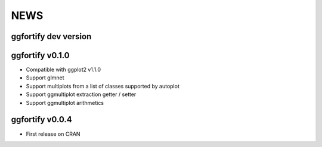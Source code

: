 NEWS
=====================

ggfortify dev version
---------------------

ggfortify v0.1.0
----------------

- Compatible with ggplot2 v1.1.0
- Support glmnet
- Support multiplots from a list of classes supported by autoplot
- Support ggmultiplot extraction getter / setter
- Support ggmultiplot arithmetics

ggfortify v0.0.4
----------------

- First release on CRAN

